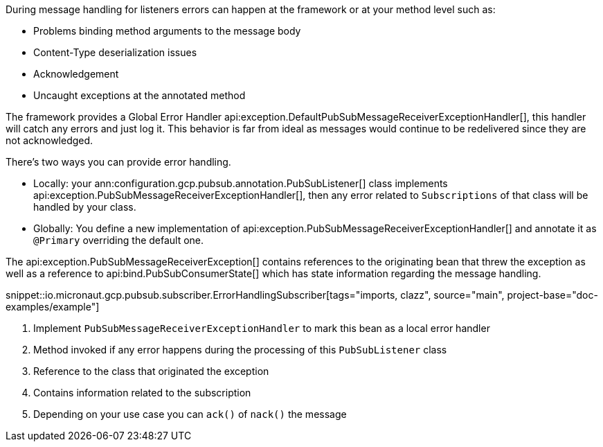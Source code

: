 During message handling for listeners errors can happen at the framework or at your method level such as:

* Problems binding method arguments to the message body
* Content-Type deserialization issues
* Acknowledgement
* Uncaught exceptions at the annotated method

The framework provides a Global Error Handler api:exception.DefaultPubSubMessageReceiverExceptionHandler[], this handler will catch any errors and just log it. This behavior is far from ideal as messages would continue to be redelivered since they are not acknowledged.

There's two ways you can provide error handling.

* Locally: your ann:configuration.gcp.pubsub.annotation.PubSubListener[] class implements api:exception.PubSubMessageReceiverExceptionHandler[], then any error related to `Subscriptions` of that class will be handled by your class.
* Globally: You define a new implementation of api:exception.PubSubMessageReceiverExceptionHandler[] and annotate it as `@Primary` overriding the default one.

The api:exception.PubSubMessageReceiverException[] contains references to the originating bean that threw the exception as well as a reference to api:bind.PubSubConsumerState[] which has state information regarding the message handling.

snippet::io.micronaut.gcp.pubsub.subscriber.ErrorHandlingSubscriber[tags="imports, clazz", source="main", project-base="doc-examples/example"]

<1> Implement `PubSubMessageReceiverExceptionHandler` to mark this bean as a local error handler
<2> Method invoked if any error happens during the processing of this `PubSubListener` class
<3> Reference to the class that originated the exception
<4> Contains information related to the subscription
<5> Depending on your use case you can `ack()` of `nack()` the message